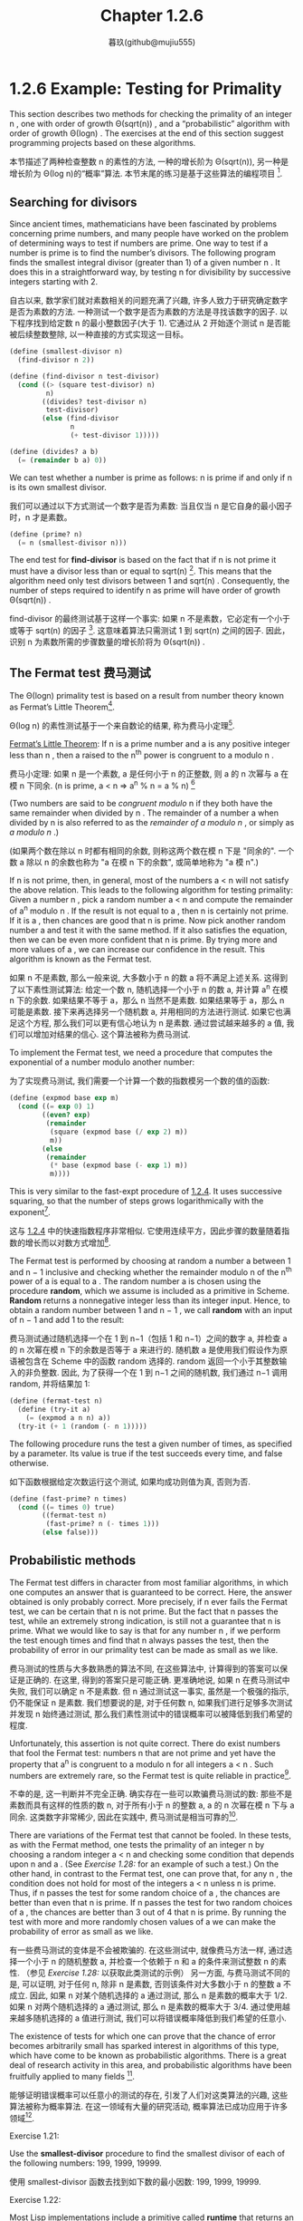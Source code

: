 #+title: Chapter 1.2.6
#+author: 暮玖(github@mujiu555)

* 1.2.6 Example: Testing for Primality

This section describes two methods for checking the primality of an integer n ,
one with order of growth Θ(sqrt(n)) ,
and a “probabilistic” algorithm with order of growth Θ(log⁡n) .
The exercises at the end of this section suggest programming projects based on these algorithms.

本节描述了两种检查整数 n 的素性的方法,
一种的增长阶为 Θ(sqrt(n)),
另一种是增长阶为 Θ(log n)的“概率”算法.
本节末尾的练习是基于这些算法的编程项目 [fn:6].

** Searching for divisors

Since ancient times, mathematicians have been fascinated by problems concerning prime numbers,
and many people have worked on the problem of determining ways to test if numbers are prime.
One way to test if a number is prime is to find the number’s divisors.
The following program finds the smallest integral divisor (greater than 1) of a given number n .
It does this in a straightforward way,
by testing n for divisibility by successive integers starting with 2.

自古以来, 数学家们就对素数相关的问题充满了兴趣,
许多人致力于研究确定数字是否为素数的方法.
一种测试一个数字是否为素数的方法是寻找该数字的因子.
以下程序找到给定数 n 的最小整数因子(大于 1).
它通过从 2 开始逐个测试 n 是否能被后续整数整除,
以一种直接的方式实现这一目标。

#+begin_src scheme
(define (smallest-divisor n)
  (find-divisor n 2))

(define (find-divisor n test-divisor)
  (cond ((> (square test-divisor) n)
         n)
        ((divides? test-divisor n)
         test-divisor)
        (else (find-divisor
               n
               (+ test-divisor 1)))))

(define (divides? a b)
  (= (remainder b a) 0))
#+end_src

We can test whether a number is prime as follows:
n is prime if and only if n is its own smallest divisor.

我们可以通过以下方式测试一个数字是否为素数:
当且仅当 n 是它自身的最小因子时，n 才是素数。

#+begin_src scheme
(define (prime? n)
  (= n (smallest-divisor n)))
#+end_src

The end test for *find-divisor* is based on the fact that
if n is not prime it must have a divisor less than or equal to sqrt(n) [fn:1].
This means that the algorithm need only test divisors between 1 and sqrt(n) .
Consequently,
the number of steps required to identify n as prime will have order of growth Θ(sqrt(n)) .

find-divisor 的最终测试基于这样一个事实:
如果 n 不是素数，它必定有一个小于或等于 sqrt(n) 的因子 [fn:1].
这意味着算法只需测试 1 到 sqrt(n) 之间的因子.
因此，识别 n 为素数所需的步骤数量的增长阶将为 Θ(sqrt(n)) .

** The Fermat test 费马测试

The Θ(log⁡n) primality test is based on a result from number theory known as Fermat’s Little Theorem[fn:2].

Θ(log n) 的素性测试基于一个来自数论的结果,
称为费马小定理[fn:2].

    _Fermat’s Little Theorem_: If n is a prime number and a is any positive integer less than n , then a raised to the n^th power is congruent to a modulo n .

    费马小定理: 如果 n 是一个素数, a 是任何小于 n 的正整数, 则 a 的 n 次幂与 a 在模 n 下同余.
    (n is prime, a < n => a^n % n = a % n) [fn:8]

(Two numbers are said to be /congruent modulo/ n if they both have the same remainder when divided by n .
The remainder of a number a when divided by n is also referred to as the /remainder of a modulo n/ ,
or simply as /a modulo n/ .)

(如果两个数在除以 n 时都有相同的余数,
则称这两个数在模 n 下是 "同余的".
一个数 a 除以 n 的余数也称为 "a 在模 n 下的余数",
或简单地称为 "a 模 n".)

If n is not prime, then, in general, most of the numbers a < n will not satisfy the above relation.
This leads to the following algorithm for testing primality:
Given a number n , pick a random number a < n and compute the remainder of a^n modulo n .
If the result is not equal to a , then n is certainly not prime.
If it is a , then chances are good that n is prime.
Now pick another random number a and test it with the same method.
If it also satisfies the equation, then we can be even more confident that n is prime.
By trying more and more values of a , we can increase our confidence in the result.
This algorithm is known as the Fermat test.

如果 n 不是素数, 那么一般来说, 大多数小于 n 的数 a 将不满足上述关系.
这得到了以下素性测试算法:
给定一个数 n, 随机选择一个小于 n 的数 a, 并计算 a^n 在模 n 下的余数.
如果结果不等于 a，那么 n 当然不是素数.
如果结果等于 a，那么 n 可能是素数.
接下来再选择另一个随机数 a, 并用相同的方法进行测试.
如果它也满足这个方程, 那么我们可以更有信心地认为 n 是素数.
通过尝试越来越多的 a 值, 我们可以增加对结果的信心.
这个算法被称为费马测试.

To implement the Fermat test,
we need a procedure that computes the exponential of a number modulo another number:

为了实现费马测试,
我们需要一个计算一个数的指数模另一个数的值的函数:

#+begin_src scheme
(define (expmod base exp m)
  (cond ((= exp 0) 1)
        ((even? exp)
         (remainder
          (square (expmod base (/ exp 2) m))
          m))
        (else
         (remainder
          (* base (expmod base (- exp 1) m))
          m))))
#+end_src

This is very similar to the fast-expt procedure of [[file:Chapter1.1.4.org][1.2.4]].
It uses successive squaring, so that the number of steps grows logarithmically with the exponent[fn:3].

这与 [[file:Chapter1.1.4.org][1.2.4]] 中的快速指数程序非常相似.
它使用连续平方，因此步骤的数量随着指数的增长而以对数方式增加[fn:3].

The Fermat test is performed by choosing at random a number a
between 1 and n − 1 inclusive and checking
whether the remainder modulo n of the n^th power of a is equal to a .
The random number a is chosen using the procedure *random*,
which we assume is included as a primitive in Scheme.
*Random* returns a nonnegative integer less than its integer input.
Hence, to obtain a random number between 1 and n − 1 ,
we call *random* with an input of n − 1 and add 1 to the result:

费马测试通过随机选择一个在 1 到 n−1（包括 1 和 n−1）之间的数字 a,
并检查 a 的 n 次幂在模 n 下的余数是否等于 a 来进行的.
随机数 a 是使用我们假设作为原语被包含在 Scheme 中的函数 random 选择的.
random 返回一个小于其整数输入的非负整数.
因此, 为了获得一个在 1 到 n−1 之间的随机数,
我们通过 n−1 调用 random, 并将结果加 1:

#+begin_src scheme
(define (fermat-test n)
  (define (try-it a)
    (= (expmod a n n) a))
  (try-it (+ 1 (random (- n 1)))))
#+end_src

The following procedure runs the test a given number of times,
as specified by a parameter.
Its value is true if the test succeeds every time, and false otherwise.

如下函数根据给定次数运行这个测试,
如果均成功则值为真, 否则为否.

#+begin_src scheme
(define (fast-prime? n times)
  (cond ((= times 0) true)
        ((fermat-test n)
         (fast-prime? n (- times 1)))
        (else false)))
#+end_src

** Probabilistic methods

The Fermat test differs in character from most familiar algorithms,
in which one computes an answer that is guaranteed to be correct.
Here, the answer obtained is only probably correct.
More precisely, if n ever fails the Fermat test,
we can be certain that n is not prime.
But the fact that n passes the test, while an extremely strong indication,
is still not a guarantee that n is prime.
What we would like to say is that for any number n ,
if we perform the test enough times and find that n always passes the test,
then the probability of error in our primality test can be made as small as we like.

费马测试的性质与大多数熟悉的算法不同,
在这些算法中, 计算得到的答案可以保证是正确的.
在这里, 得到的答案只是可能正确.
更准确地说, 如果 n 在费马测试中失败, 我们可以确定 n 不是素数.
但 n 通过测试这一事实, 虽然是一个极强的指示, 仍不能保证 n 是素数.
我们想要说的是, 对于任何数 n,
如果我们进行足够多次测试并发现 n 始终通过测试,
那么我们素性测试中的错误概率可以被降低到我们希望的程度.

Unfortunately, this assertion is not quite correct.
There do exist numbers that fool the Fermat test:
numbers n that are not prime and yet have the property that
a^n is congruent to a modulo n for all integers a < n .
Such numbers are extremely rare,
so the Fermat test is quite reliable in practice[fn:4].

不幸的是, 这一判断并不完全正确.
确实存在一些可以欺骗费马测试的数:
那些不是素数而具有这样的性质的数 n,
对于所有小于 n 的整数 a, a 的 n 次幂在模 n 下与 a 同余.
这类数字非常稀少, 因此在实践中, 费马测试是相当可靠的[fn:4].

There are variations of the Fermat test that cannot be fooled.
In these tests, as with the Fermat method,
one tests the primality of an integer n by choosing a random integer a < n
and checking some condition that depends upon n and a .
(See [[Exercise 1.28:]] for an example of such a test.)
On the other hand, in contrast to the Fermat test, one can prove that,
for any n , the condition does not hold for most of the integers a < n unless n is prime.
Thus, if n passes the test for some random choice of a ,
the chances are better than even that n is prime.
If n passes the test for two random choices of a ,
the chances are better than 3 out of 4 that n is prime.
By running the test with more and more randomly chosen values of a
we can make the probability of error as small as we like.

有一些费马测试的变体是不会被欺骗的.
在这些测试中, 就像费马方法一样,
通过选择一个小于 n 的随机整数 a,
并检查一个依赖于 n 和 a 的条件来测试整数 n 的素性.
（参见 [[Exercise 1.28:]] 以获取此类测试的示例）
另一方面, 与费马测试不同的是,
可以证明, 对于任何 n, 除非 n 是素数, 否则该条件对大多数小于 n 的整数 a 不成立.
因此, 如果 n 对某个随机选择的 a 通过测试,
那么 n 是素数的概率大于 1/2.
如果 n 对两个随机选择的 a 通过测试,
那么 n 是素数的概率大于 3/4.
通过使用越来越多随机选择的 a 值进行测试,
我们可以将错误概率降低到我们希望的任意小.

The existence of tests for
which one can prove that the chance of error becomes arbitrarily small
has sparked interest in algorithms of this type,
which have come to be known as probabilistic algorithms.
There is a great deal of research activity in this area,
and probabilistic algorithms have been fruitfully applied to many fields [fn:5].

能够证明错误概率可以任意小的测试的存在,
引发了人们对这类算法的兴趣,
这些算法被称为概率算法.
在这一领域有大量的研究活动,
概率算法已成功应用于许多领域[fn:5].

**** Exercise 1.21:
    Use the *smallest-divisor* procedure to find the smallest divisor of each of the following numbers:
    199, 1999, 19999.

    使用 smallest-divisor 函数去找到如下数的最小因数:
    199, 1999, 19999.

**** Exercise 1.22:
    Most Lisp implementations include a primitive called *runtime* that returns an integer
    that specifies the amount of time the system has been running (measured, for example, in microseconds).
    The following *timed-prime-test* procedure,
    when called with an integer n ,
    prints n and checks to see if n is prime.
    If n is prime,
    the procedure prints three asterisks followed by the amount of time used in performing the test.

    大部分 Lisp 实现都有一个被称作 runtime 的原语, 返回一个确定了系统运行时间的整数(以, 例如, 微秒作单位).
    当如下 timed-prime-test 函数用整数 n 调用时, 会输出 n, 并检查 n 是否为一个素数.
    如果 n 是一个素数, 这个函数会输出三个星号,
    紧跟执行这个测试所用的时间.

    #+begin_src scheme
    (define (timed-prime-test n)
      (newline)
      (display n)
      (start-prime-test n (runtime)))

    (define (start-prime-test n start-time)
      (if (prime? n)
          (report-prime (- (runtime)
                           start-time))))

    (define (report-prime elapsed-time)
      (display " *** ")
      (display elapsed-time))
    #+end_src

    Using this procedure,
    write a procedure *search-for-primes* that checks the primality of consecutive odd integers in a specified range.
    Use your procedure to find the three smallest primes larger than 1000;
    larger than 10,000;
    larger than 100,000;
    larger than 1,000,000.
    Note the time needed to test each prime.
    Since the testing algorithm has order of growth of Θ(sqrt(n)) ,
    you should expect that testing for primes around 10,000 should take about
    sqrt(10) times as long as testing for primes around 1000.
    Do your timing data bear this out?
    How well do the data for 100,000 and 1,000,000 support the Θ(sqrt(n)) prediction?
    Is your result compatible with the notion
    that programs on your machine run in time proportional to
    the number of steps required for the computation?

    使用此程序,
    编写一个名为 search-for-primes 的函数,
    检查指定范围内连续奇数的素性.
    使用你的函数找到三个大于
    1000, 1,0000, 10,0000 和 100,0000
    的最小素数.
    注意测试每个素数所需的时间.
    由于测试算法的增长阶为 Θ(√n),
    你应该预期测试 10,000 左右的素数所需的时间
    大约是测试 1,000 左右的素数所需时间的 √10 倍.
    你的计时数据是否支持这一点?
    对于 100,000 和 1,000,000 的数据在多大程度上支持 Θ(√n) 的预测?
    你的结果是否与程序在你的机器上运行所需时间
    与计算所需步骤数量成正比的概念相符？

**** Exercise 1.23:
    The *smallest-divisor* procedure shown at the start of this section does lots of needless testing:
    After it checks to see if the number is divisible by 2
    there is no point in checking to see if
    it is divisible by any larger even numbers.
    This suggests that the values used for *test-divisor* should not be 2, 3, 4, 5, 6, …,
    but rather 2, 3, 5, 7, 9, ….
    To implement this change, define a procedure next that returns 3 if its input is equal to 2 and otherwise returns its input plus 2.
    Modify the *smallest-divisor* procedure to use *(next test-divisor)* instead of *(+ test-divisor 1)*.
    With *timed-prime-test* incorporating this modified version of *smallest-divisor*,
    run the test for each of the 12 primes found in [[Exercise 1.22:]].
    Since this modification halves the number of test steps,
    you should expect it to run about twice as fast.
    Is this expectation confirmed?
    If not, what is the observed ratio of the speeds of the two algorithms,
    and how do you explain the fact that it is different from 2?

    本节开头展示的 smallest-divisor 函数进行了许多不必要的测试:
    在检查一个数字是否能被 2 整除后,
    再检查它是否能被任何(其他)更大的偶数整除是没有意义的.
    这表明用于 test-divisor 的值不应该是
    2, 3, 4, 5, 6, …,
    而应该是 2, 3, 5, 7, 9, ….
    为了实现这一变化,
    定义一个函数 next, 当其输入等于 2 时返回 3, 否则返回其输入加 2.
    修改最小除数程序,
    使用 (next test-divisor) 代替 (+ test-divisor 1).
    在包含这个修改版 smallest-divisor 的 timed-prime-test 中,
    对 [[Exercise 1.22:][练习 1.22]] 中找到的 12 个素数进行测试.
    由于这一修改将测试步骤的数量减半,
    你应该预期它的运行速度大约快两倍.
    这个预期是否成立?
    如果没有, 两个算法的速度比率是多少?
    你如何解释这个比率与 2 不同的事实?

**** Exercise 1.24:
    Modify the *timed-prime-test* procedure of [[Exercise 1.22:]] to use *fast-prime?* (the Fermat method),
    and test each of the 12 primes you found in that exercise.
    Since the Fermat test has Θ(log⁡n) growth,
    how would you expect the time to test primes near 1,000,000 to compare with the time needed to test primes near 1000?
    Do your data bear this out?
    Can you explain any discrepancy you find?

    修改 [[Exercise 1.22:][练习 1.22]] 中的 timed-prime-test 函数,
    以使用 fast-prime? (费马方法),
    并测试你在该练习中找到的 12 个素数.
    由于费马测试的增长阶为 Θ(log n),
    你预期测试 100,0000 左右的素数所需的时间
    与测试 1000 左右的素数所需的时间
    相比如何?
    你的数据是否支持这一点?
    你能否解释任何出现的差异?

**** Exercise 1.25:
    Alyssa P. Hacker complains that we went to a lot of extra work in writing *expmod*.
    After all, she says,
    since we already know how to compute exponentials,
    we could have simply written

    Alyssa P. Hacker 抱怨我们在编写 expmod 时做了很多额外的工作.
    毕竟, 她说,
    既然我们已经知道如何计算指数,
    我们可以简单地(将 expmod)写成:

    #+begin_src scheme
    (define (expmod base exp m)
      (remainder (fast-expt base exp) m))
    #+end_src

    Is she correct?
    Would this procedure serve as well for our fast prime tester? Explain.

    她是否正确?
    这个函数是否同样适用于我们的快速素数测试?
    请解释.

**** Exercise 1.26:
    Louis Reasoner is having great difficulty doing [[Exercise 1.24:]].
    His *fast-prime?* test seems to run more slowly than his *prime?* test.
    Louis calls his friend Eva Lu Ator over to help.
    When they examine Louis’s code,
    they find that he has rewritten the *expmod* procedure
    to use an explicit multiplication,
    rather than calling *square*:

    Louis Reasoner 在做 [[Exercise 1.24:][练习 1.24]] 时遇到了很大的困难.
    他的 fast-prime? 测试似乎比 prime? 测试运行得更慢.
    Louis 叫来他的朋友 Eva Lu Ator 帮忙.
    当他们检查 Louis 的代码时,
    发现他重写了 expmod 函数,
    使用了显式的乘法,
    而不是调用 square:

    #+begin_src scheme
    (define (expmod base exp m)
      (cond ((= exp 0) 1)
            ((even? exp)
             (remainder
              (* (expmod base (/ exp 2) m)
                 (expmod base (/ exp 2) m))
              m))
            (else
             (remainder
              (* base
                 (expmod base (- exp 1) m))
              m))))
    #+end_src

    “I don’t see what difference that could make,” says Louis.
    “I do.” says Eva. “By writing the procedure like that, you have transformed the Θ(log⁡n) process into a Θ(n) process.”
    Explain.

    "我不明白这有什么区别," Louis 说.
    "我明白," Eva 说. "编写这样的函数, 你已经将 Θ(log n) 的进程变成了 Θ(n) 的."
    请解释.

**** Exercise 1.27:
    Demonstrate that the Carmichael numbers listed in [fn:4] really do fool the Fermat test.
    That is, write a procedure that takes an integer n
    and tests whether a^n is congruent to a modulo n for every a < n ,
    and try your procedure on the given Carmichael numbers.

    证明 [fn:4] 中列出的卡迈克尔数确实能欺骗费马测试.
    即, 编写一个函数, 该函数接受一个整数 n,
    并测试对每一个 a < n, a^n 是否与 a 模 n 同余,
    并尝试用给定的卡迈克尔数测试你的函数。

**** Exercise 1.28:
    One variant of the Fermat test that cannot be fooled is called the /Miller-Rabin test/ ([[file:References.org][Miller 1976]]; [[file:References.org][Rabin 1980]]).
    This starts from an alternate form of Fermat’s Little Theorem,
    which states that if n is a prime number and a is any positive integer less than n ,
    then a raised to the (n−1)-st power is congruent to 1 modulo n .
    To test the primality of a number n by the Miller-Rabin test,
    we pick a random number a < n
    and raise a to the (n−1)-st power modulo n using the *expmod* procedure.
    However, whenever we perform the squaring step in *expmod*,
    we check to see if we have discovered a “nontrivial square root of 1 modulo n ,”
    that is,
    a number not equal to 1 or n−1 whose square is equal to 1 modulo n .
    It is possible to prove that if such a nontrivial square root of 1 exists,
    then n is not prime.
    It is also possible to prove that if n is an odd number that is not prime,
    then, for at least half the numbers a < n ,
    computing a^{n−1} in this way will reveal a nontrivial square root of 1 modulo n .
    (This is why the Miller-Rabin test cannot be fooled.)
    Modify the *expmod* procedure to signal if it discovers a nontrivial square root of 1,
    and use this to implement the Miller-Rabin test with a procedure analogous to *fermat-test*.
    Check your procedure by testing various known primes and non-primes.
    Hint: One convenient way to make *expmod* signal is to have it return 0.

    一个不能被欺骗的费马测试的变体称为米勒-拉宾测试 ( [[file:References.org][Miller 1976]]; [[file:References.org][Rabin 1980]] ).
    这个测试基于费马小定理的另一种形式,
    它指出, 如果 n 是一个质数, a 是任何小于 n 的正整数,
    那么 a 的 n−1 次幂与 1 模 n 同余.
    (n is prime, Any a < n, a^{n-1} === 1 (mod n))
    (x^2 - 1 === 0 (mod n) -> (x+1)(x-1) === 0 (mod n))
    (- p|(x+1)(x-1) ->)
    ((x-1) == 0 or (x+1)(x-1) == m*n)
    (-> x1 = 1, x2 = n-1)
    为了使用米勒-拉宾测试来测试一个数 n 的素性,
    我们选择一个随机数 a < n, 并使用 expmod 计算 a 的 (n−1) 次幂模 n.
    然而, 在 expmod 过程中每次执行平方步骤时,
    我们都会检查是否发现了 "1 模 n 的的非平凡平方根",
    即, 一个不等于 1 或 n−1 且其平方等于 1 模 n 的数.
    (Any x != 1 and x != n-1, x^2 === 1 (mod n))
    可以证明, 如果存在这样的非平凡平方根, 那么 n 就不是质数.
    还可以证明, 如果 n 是一个非质数的奇数,
    那么, 对于至少有一半的 a < n,
    在以这种方式计算 a^{n−1} 时会得出 1 模 n 的非平凡平方根.
    (这就是为什么米勒-拉宾测试不能被欺骗.)
    修改 expmod 过程, 使其在发现 1 模 n 的非平凡平方根时发出信号,
    并使用这种方法实现类似于 fermat-test 的米勒-拉宾测试.
    通过检查已知的质数和非质数来检查你的函数.
    提示: expmod 发信的一个简单方法是返回 0.
    ([fn:7] .)

* Footnotes

[fn:8] Reference: [[https://zhuanlan.zhihu.com/p/75685377][Zhihu: 同余运算和费马小定理的证明]]
[fn:7] Reference: [[https://zhuanlan.zhihu.com/p/349360074][Zhihu: 朝夕的ACM笔记]]

[fn:6] 其实还有两种线性复杂度(O(n))的方法, 分别为欧拉筛和埃氏筛, 欧不, 它们是求出素数的方法, 不过求出素数是不是也可以判断素性呢~ XD, 与之相关的, 还有 O(n log n) 复杂度的方法, 也即除以小于其 sqrt(n) 大小的素数以判断是否存在因数

[fn:5] One of the most striking applications of probabilistic prime testing has been to the field of cryptography. Although it is now computationally infeasible to factor an arbitrary 200-digit number, the primality of such a number can be checked in a few seconds with the Fermat test. This fact forms the basis of a technique for constructing “unbreakable codes” suggested by [[file:References.org][Rivest et al. (1977)]]. The resulting RSA algorithm has become a widely used technique for enhancing the security of electronic communications. Because of this and related developments, the study of prime numbers, once considered the epitome of a topic in “pure” mathematics to be studied only for its own sake, now turns out to have important practical applications to cryptography, electronic funds transfer, and information retrieval.
[fn:5] 概率质数测试的一个最引人注目的应用是在密码学领域. 尽管现在在计算上无法在合理时间内分解一个任意的 200 位数, 但它的素性可以在几秒内被费马测试确定. 这一事实是由 Rivest 等（1977）提出的构建 "不可破解的密码" 技术的基础. 由此产生的 RSA 算法已成为广泛使用于增强电子通信安全的技术. 由于这一及相关的发展, 质数的研究---曾经被认为是“纯”数学的一个典型课题, 仅为了其自身的价值而被研究---现在在密码学, 电子资金转账和信息检索等方面具有重要的实际应用.

[fn:4] Numbers that fool the Fermat test are called Carmichael numbers, and little is known about them other than that they are extremely rare. There are 255 Carmichael numbers below 100,000,000. The smallest few are 561, 1105, 1729, 2465, 2821, and 6601. In testing primality of very large numbers chosen at random, the chance of stumbling upon a value that fools the Fermat test is less than the chance that cosmic radiation will cause the computer to make an error in carrying out a “correct” algorithm. Considering an algorithm to be inadequate for the first reason but not for the second illustrates the difference between mathematics and engineering.
[fn:4] 能够欺骗费马测试的数被称作卡迈克尔数, 并且除了它们极其罕见, 人们对其没有其他了解. 在 1,0000,0000 之下有 255 个卡迈克尔数. 最小的几个是 561, 1105, 1729, 2465, 2821, 和 6601. 在测试随机非常大数的素性时, 选取到可以欺骗费马测试的值的概率, 小于宇宙射线影响计算机算错一个正确算法的概率. 因为主要问题而非次要问题而认为算法有缺陷展示了数学和工程之上的区别.

[fn:3] The reduction steps in the cases where the exponent e is greater than 1 are based on the fact that, for any integers x , y , and m , we can find the remainder of x times y modulo m by computing separately the remainders of x modulo m and y modulo m , multiplying these, and then taking the remainder of the result modulo m . For instance, in the case where e is even, we compute the remainder of b^{e/2} modulo m , square this, and take the remainder modulo m . This technique is useful because it means we can perform our computation without ever having to deal with numbers much larger than m . (Compare [[Exercise 1.25:]] .)
[fn:3] 指数 e 大于 1 的情况的化简基于, 对于任何整数 x, y, 和 m, 可以分别计算 x 模 m 的和 y 模 m 的余数, 将它们相乘, 最后取它们模 m 的余数, 以找到 x 乘 y 模 m 的余数. 如, 当 e 是偶数时, 我们计算 b^{e/2}模 m 的余数, 平方它, 再取得模 m 的余. 这种技术意味着我们不需要处理比 m 大得多的数. (相对于 [[Exercise 1.25:]] .)

[fn:2] Pierre de Fermat (1601-1665) is considered to be the founder of modern number theory. He obtained many important number-theoretic results, but he usually announced just the results, without providing his proofs. Fermat’s Little Theorem was stated in a letter he wrote in 1640. The first published proof was given by Euler in 1736 (and an earlier, identical proof was discovered in the unpublished manuscripts of Leibniz). The most famous of Fermat’s results—known as Fermat’s Last Theorem—was jotted down in 1637 in his copy of the book Arithmetic (by the third-century Greek mathematician Diophantus) with the remark “I have discovered a truly remarkable proof, but this margin is too small to contain it.” Finding a proof of Fermat’s Last Theorem became one of the most famous challenges in number theory. A complete solution was finally given in 1995 by Andrew Wiles of Princeton University.
[fn:2] 皮埃尔·德·费马(1601-1665)被认为是现代数论的创始人. 他发现了许多重要的数论结果, 但通常只宣布, 而不证明. 费马小定理是在他 1640 年写的一封信中提出的. 第一个已发表的证明是由欧拉在 1736 年给出的(在莱布尼茨的未发表手稿中也发现了更早的相同证明). 费马最著名的结果---费马大定理---是在 1637 年在他的<<算术>>(由三世纪的希腊数学家丢番图所著)一书的抄本中写下的, 附注为: "我发现了一个真正了不起的证明, 但这里的空白太小, 写不下." 寻找费马大定理的证明成为了数论中最著名的挑战之一. 最终在 1995 年由普林斯顿大学的安德鲁·怀尔斯给出了一个完整的解.

[fn:1] If d is a divisor of n , then so is n / d . But d and n / d cannot both be greater than sqrt(n) .
[fn:1] 如果 d 是 n 的因子, 那么 n/d 也是 n 的因子. 但是 d 和 n/d 不能同时满足大于 sqrt(n).
